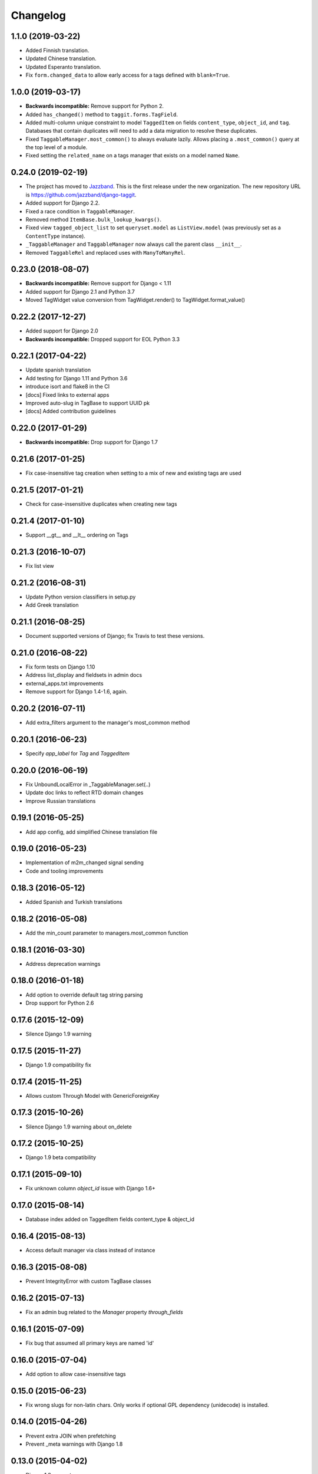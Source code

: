 Changelog
=========

1.1.0 (2019-03-22)
~~~~~~~~~~~~~~~~~~

* Added Finnish translation.
* Updated Chinese translation.
* Updated Esperanto translation.
* Fix ``form.changed_data`` to allow early access for a tags defined with
  ``blank=True``.

1.0.0 (2019-03-17)
~~~~~~~~~~~~~~~~~~

* **Backwards incompatible:** Remove support for Python 2.
* Added ``has_changed()`` method to ``taggit.forms.TagField``.
* Added multi-column unique constraint to model ``TaggedItem`` on fields
  ``content_type``, ``object_id``, and ``tag``. Databases that contain
  duplicates will need to add a data migration to resolve these duplicates.
* Fixed ``TaggableManager.most_common()`` to always evaluate lazily. Allows
  placing a ``.most_common()`` query at the top level of a module.
* Fixed setting the ``related_name`` on a tags manager that exists on a model
  named ``Name``.

0.24.0 (2019-02-19)
~~~~~~~~~~~~~~~~~~~

* The project has moved to `Jazzband <https://jazzband.co/>`_. This is the
  first release under the new organization. The new repository URL is
  `<https://github.com/jazzband/django-taggit>`_.
* Added support for Django 2.2.
* Fixed a race condition in ``TaggableManager``.
* Removed method ``ItemBase.bulk_lookup_kwargs()``.
* Fixed view ``tagged_object_list`` to set ``queryset.model`` as
  ``ListView.model`` (was previously set as a ``ContentType`` instance).
* ``_TaggableManager`` and ``TaggableManager`` now always call the parent
  class ``__init__``.
* Removed ``TaggableRel`` and replaced uses with ``ManyToManyRel``.

0.23.0 (2018-08-07)
~~~~~~~~~~~~~~~~~~~

* **Backwards incompatible:** Remove support for Django < 1.11
* Added support for Django 2.1 and Python 3.7
* Moved TagWidget value conversion from TagWidget.render() to TagWidget.format_value()

0.22.2 (2017-12-27)
~~~~~~~~~~~~~~~~~~~

* Added support for Django 2.0
* **Backwards incompatible:** Dropped support for EOL Python 3.3

0.22.1 (2017-04-22)
~~~~~~~~~~~~~~~~~~~

* Update spanish translation
* Add testing for Django 1.11 and Python 3.6
* introduce isort and flake8 in the CI
* [docs] Fixed links to external apps
* Improved auto-slug in TagBase to support UUID pk
* [docs] Added contribution guidelines

0.22.0 (2017-01-29)
~~~~~~~~~~~~~~~~~~~

* **Backwards incompatible:** Drop support for Django 1.7

0.21.6 (2017-01-25)
~~~~~~~~~~~~~~~~~~~

* Fix case-insensitive tag creation when setting to a mix of new and existing
  tags are used

0.21.5 (2017-01-21)
~~~~~~~~~~~~~~~~~~~

* Check for case-insensitive duplicates when creating new tags

0.21.4 (2017-01-10)
~~~~~~~~~~~~~~~~~~~

* Support __gt__ and __lt__ ordering on Tags

0.21.3 (2016-10-07)
~~~~~~~~~~~~~~~~~~~

* Fix list view

0.21.2 (2016-08-31)
~~~~~~~~~~~~~~~~~~~

* Update Python version classifiers in setup.py
* Add Greek translation

0.21.1 (2016-08-25)
~~~~~~~~~~~~~~~~~~~

* Document supported versions of Django; fix Travis to test these versions.

0.21.0 (2016-08-22)
~~~~~~~~~~~~~~~~~~~

* Fix form tests on Django 1.10
* Address list_display and fieldsets in admin docs
* external_apps.txt improvements
* Remove support for Django 1.4-1.6, again.

0.20.2 (2016-07-11)
~~~~~~~~~~~~~~~~~~~

* Add extra_filters argument to the manager's most_common method

0.20.1 (2016-06-23)
~~~~~~~~~~~~~~~~~~~

* Specify `app_label` for `Tag` and `TaggedItem`

0.20.0 (2016-06-19)
~~~~~~~~~~~~~~~~~~~

* Fix UnboundLocalError in _TaggableManager.set(..)
* Update doc links to reflect RTD domain changes
* Improve Russian translations

0.19.1 (2016-05-25)
~~~~~~~~~~~~~~~~~~~

* Add app config, add simplified Chinese translation file

0.19.0 (2016-05-23)
~~~~~~~~~~~~~~~~~~~

* Implementation of m2m_changed signal sending
* Code and tooling improvements

0.18.3 (2016-05-12)
~~~~~~~~~~~~~~~~~~~

* Added Spanish and Turkish translations

0.18.2 (2016-05-08)
~~~~~~~~~~~~~~~~~~~

* Add the min_count parameter to managers.most_common function

0.18.1 (2016-03-30)
~~~~~~~~~~~~~~~~~~~

* Address deprecation warnings

0.18.0 (2016-01-18)
~~~~~~~~~~~~~~~~~~~

* Add option to override default tag string parsing
* Drop support for Python 2.6

0.17.6 (2015-12-09)
~~~~~~~~~~~~~~~~~~~

* Silence Django 1.9 warning

0.17.5 (2015-11-27)
~~~~~~~~~~~~~~~~~~~

* Django 1.9 compatibility fix

0.17.4 (2015-11-25)
~~~~~~~~~~~~~~~~~~~

* Allows custom Through Model with GenericForeignKey

0.17.3 (2015-10-26)
~~~~~~~~~~~~~~~~~~~

* Silence Django 1.9 warning about on_delete

0.17.2 (2015-10-25)
~~~~~~~~~~~~~~~~~~~

* Django 1.9 beta compatibility

0.17.1 (2015-09-10)
~~~~~~~~~~~~~~~~~~~

* Fix unknown column `object_id` issue with Django 1.6+

0.17.0 (2015-08-14)
~~~~~~~~~~~~~~~~~~~

* Database index added on TaggedItem fields content_type & object_id

0.16.4 (2015-08-13)
~~~~~~~~~~~~~~~~~~~

* Access default manager via class instead of instance

0.16.3 (2015-08-08)
~~~~~~~~~~~~~~~~~~~

* Prevent IntegrityError with custom TagBase classes

0.16.2 (2015-07-13)
~~~~~~~~~~~~~~~~~~~

* Fix an admin bug related to the `Manager` property `through_fields`

0.16.1 (2015-07-09)
~~~~~~~~~~~~~~~~~~~

* Fix bug that assumed all primary keys are named 'id'

0.16.0 (2015-07-04)
~~~~~~~~~~~~~~~~~~~

* Add option to allow case-insensitive tags

0.15.0 (2015-06-23)
~~~~~~~~~~~~~~~~~~~

* Fix wrong slugs for non-latin chars. Only works if optional GPL dependency
  (unidecode) is installed.

0.14.0 (2015-04-26)
~~~~~~~~~~~~~~~~~~~

* Prevent extra JOIN when prefetching
* Prevent _meta warnings with Django 1.8

0.13.0 (2015-04-02)
~~~~~~~~~~~~~~~~~~~

* Django 1.8 support

0.12.3 (2015-03-03)
~~~~~~~~~~~~~~~~~~~

* Specify that the internal type of the TaggitManager is a ManyToManyField

0.12.2 (2014-21-09)
~~~~~~~~~~~~~~~~~~~

* Fixed 1.7 migrations.

0.12.1 (2014-10-08)
~~~~~~~~~~~~~~~~~~~

* Final (hopefully) fixes for the upcoming Django 1.7 release.
* Added Japanese translation.

0.12.0 (2014-20-04)
~~~~~~~~~~~~~~~~~~~

* **Backwards incompatible:** Support for Django 1.7 migrations. South users
  have to set ``SOUTH_MIGRATION_MODULES`` to use ``taggit.south_migrations``
  for taggit.
* **Backwards incompatible:** Django's new transaction handling is used on
  Django 1.6 and newer.
* **Backwards incompatible:** ``Tag.save`` got changed to opportunistically try
  to save the tag and if that fails fall back to selecting existing similar
  tags and retry -- if that fails too an ``IntegrityError`` is raised by the
  database, your app will have to handle that.
* Added Italian and Esperanto translations.

0.11.2 (2013-13-12)
~~~~~~~~~~~~~~~~~~~

* Forbid multiple TaggableManagers via generic foreign keys.

0.11.1 (2013-25-11)
~~~~~~~~~~~~~~~~~~~

* Fixed support for Django 1.4 and 1.5.

0.11.0 (2013-25-11)
~~~~~~~~~~~~~~~~~~~

* Added support for prefetch_related on tags fields.
* Fixed support for Django 1.7.
* Made the tagging relations unserializeable again.
* Allow more than one TaggableManager on models (assuming concrete FKs are
   used for the relations).

0.10.0 (2013-17-08)
~~~~~~~~~~~~~~~~~~~

* Support for Django 1.6 and 1.7.
* Python3 support
* **Backwards incompatible:** Dropped support for Django < 1.4.5.
* Tag names are unique now, use the provided South migrations to upgrade.

0.9.2 (2011-01-17)
~~~~~~~~~~~~~~~~~~

* **Backwards incompatible:** Forms containing a :class:`TaggableManager` by
  default now require tags, to change this provide ``blank=True`` to the
  :class:`TaggableManager`.
* Now works with Django 1.3 (as of beta-1).

0.9.0 (2010-09-22)
~~~~~~~~~~~~~~~~~~

* Added a Hebrew locale.
* Added an index on the ``object_id`` field of ``TaggedItem``.
* When displaying tags always join them with commas, never spaces.
* The docs are now available `online <https://django-taggit.readthedocs.io/>`_.
* Custom ``Tag`` models are now allowed.
* **Backwards incompatible:** Filtering on tags is no longer
  ``filter(tags__in=["foo"])``, it is written
  ``filter(tags__name__in=["foo"])``.
* Added a German locale.
* Added a Dutch locale.
* Removed ``taggit.contrib.suggest``, it now lives in an external application,
   see :doc:`external_apps` for more information.

0.8.0 (2010-06-22)
~~~~~~~~~~~~~~~~~~

* Fixed querying for objects using ``exclude(tags__in=tags)``.
* Marked strings as translatable.
* Added a Russian translation.
* Created a `mailing list <http://groups.google.com/group/django-taggit>`_.
* Smarter tagstring parsing for form field; ported from Jonathan Buchanan's
  `django-tagging <http://django-tagging.googlecode.com>`_. Now supports tags
  containing commas. See :ref:`tags-in-forms` for details.
* Switched to using savepoints around the slug generation for tags. This
  ensures that it works fine on databases (such as Postgres) which dirty a
  transaction with an ``IntegrityError``.
* Added Python 2.4 compatibility.
* Added Django 1.1 compatibility.
